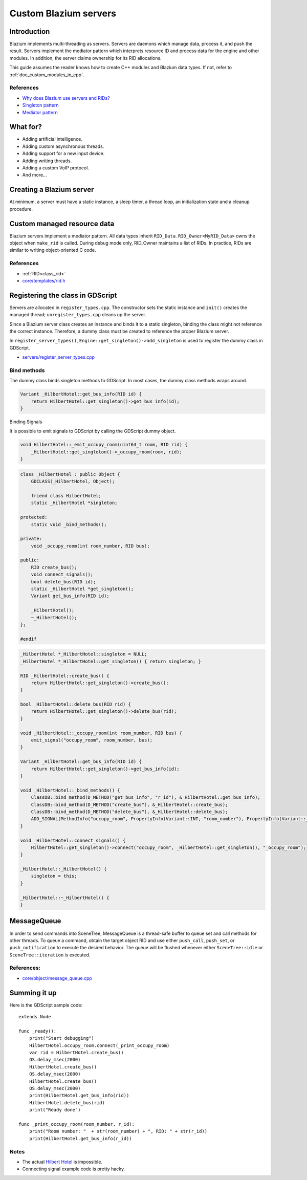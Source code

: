 .. _doc_custom_godot_servers:

Custom Blazium servers
======================

Introduction
------------

Blazium implements multi-threading as servers. Servers are daemons which
manage data, process it, and push the result. Servers implement the
mediator pattern which interprets resource ID and process data for the
engine and other modules. In addition, the server claims ownership for
its RID allocations.

This guide assumes the reader knows how to create C++ modules and Blazium
data types. If not, refer to :ref:`doc_custom_modules_in_cpp`.

References
~~~~~~~~~~~

- `Why does Blazium use servers and RIDs? <https://godotengine.org/article/why-does-godot-use-servers-and-rids>`__
- `Singleton pattern <https://en.wikipedia.org/wiki/Singleton_pattern>`__
- `Mediator pattern <https://en.wikipedia.org/wiki/Mediator_pattern>`__

What for?
---------

- Adding artificial intelligence.
- Adding custom asynchronous threads.
- Adding support for a new input device.
- Adding writing threads.
- Adding a custom VoIP protocol.
- And more...

Creating a Blazium server
-------------------------

At minimum, a server must have a static instance, a sleep timer, a thread loop,
an initialization state and a cleanup procedure.

.. code-block:: cpp
    :caption: hilbert_hotel.h

    #ifndef HILBERT_HOTEL_H
    #define HILBERT_HOTEL_H

    #include "core/object/object.h"
    #include "core/os/thread.h"
    #include "core/os/mutex.h"
    #include "core/templates/list.h"
    #include "core/templates/rid.h"
    #include "core/templates/set.h"
    #include "core/variant/variant.h"

    class HilbertHotel : public Object {
        GDCLASS(HilbertHotel, Object);

        static HilbertHotel *singleton;
        static void thread_func(void *p_udata);

    private:
        bool thread_exited;
        mutable bool exit_thread;
        Thread *thread;
        Mutex *mutex;

    public:
        static HilbertHotel *get_singleton();
        Error init();
        void lock();
        void unlock();
        void finish();

    protected:
        static void _bind_methods();

    private:
        uint64_t counter;
        RID_Owner<InfiniteBus> bus_owner;
        // https://github.com/godotengine/godot/blob/master/core/templates/rid.h
        Set<RID> buses;
        void _emit_occupy_room(uint64_t room, RID rid);

    public:
        RID create_bus();
        Variant get_bus_info(RID id);
        bool empty();
        bool delete_bus(RID id);
        void clear();
        void register_rooms();
        HilbertHotel();
    };

    #endif

.. code-block:: cpp
    :caption: hilbert_hotel.cpp

    #include "hilbert_hotel.h"

    #include "core/variant/dictionary.h"
    #include "core/os/os.h"

    #include "prime_225.h"

    void HilbertHotel::thread_func(void *p_udata) {

        HilbertHotel *ac = (HilbertHotel *) p_udata;
        uint64_t msdelay = 1000;

        while (!ac->exit_thread) {
            if (!ac->empty()) {
                ac->lock();
                ac->register_rooms();
                ac->unlock();
            }
            OS::get_singleton()->delay_usec(msdelay * 1000);
        }
    }

    Error HilbertHotel::init() {
        thread_exited = false;
        counter = 0;
        mutex = Mutex::create();
        thread = Thread::create(HilbertHotel::thread_func, this);
        return OK;
    }

    HilbertHotel *HilbertHotel::singleton = NULL;

    HilbertHotel *HilbertHotel::get_singleton() {
        return singleton;
    }

    void HilbertHotel::register_rooms() {
        for (Set<RID>::Element *e = buses.front(); e; e = e->next()) {
            auto bus = bus_owner.getornull(e->get());

            if (bus) {
                uint64_t room = bus->next_room();
                _emit_occupy_room(room, bus->get_self());
            }
        }
    }

    void HilbertHotel::unlock() {
        if (!thread || !mutex) {
            return;
        }

        mutex->unlock();
    }

    void HilbertHotel::lock() {
        if (!thread || !mutex) {
            return;
        }

        mutex->lock();
    }

    void HilbertHotel::_emit_occupy_room(uint64_t room, RID rid) {
        _HilbertHotel::get_singleton()->_occupy_room(room, rid);
    }

    Variant HilbertHotel::get_bus_info(RID id) {
        InfiniteBus *bus = bus_owner.getornull(id);

        if (bus) {
            Dictionary d;
            d["prime"] = bus->get_bus_num();
            d["current_room"] = bus->get_current_room();
            return d;
        }

        return Variant();
    }

    void HilbertHotel::finish() {
        if (!thread) {
            return;
        }

        exit_thread = true;
        Thread::wait_to_finish(thread);

        memdelete(thread);

        if (mutex) {
            memdelete(mutex);
        }

        thread = NULL;
    }

    RID HilbertHotel::create_bus() {
        lock();
        InfiniteBus *ptr = memnew(InfiniteBus(PRIME[counter++]));
        RID ret = bus_owner.make_rid(ptr);
        ptr->set_self(ret);
        buses.insert(ret);
        unlock();

        return ret;
    }

    // https://github.com/godotengine/godot/blob/master/core/templates/rid.h
    bool HilbertHotel::delete_bus(RID id) {
        if (bus_owner.owns(id)) {
            lock();
            InfiniteBus *b = bus_owner.get(id);
            bus_owner.free(id);
            buses.erase(id);
            memdelete(b);
            unlock();
            return true;
        }

        return false;
    }

    void HilbertHotel::clear() {
        for (Set<RID>::Element *e = buses.front(); e; e = e->next()) {
            delete_bus(e->get());
        }
    }

    bool HilbertHotel::empty() {
        return buses.size() <= 0;
    }

    void HilbertHotel::_bind_methods() {
    }

    HilbertHotel::HilbertHotel() {
        singleton = this;
    }

.. code-block:: cpp
    :caption: prime_255.h

    const uint64_t PRIME[225] = {
            2,3,5,7,11,13,17,19,23,
            29,31,37,41,43,47,53,59,61,
            67,71,73,79,83,89,97,101,103,
            107,109,113,127,131,137,139,149,151,
            157,163,167,173,179,181,191,193,197,
            199,211,223,227,229,233,239,241,251,
            257,263,269,271,277,281,283,293,307,
            311,313,317,331,337,347,349,353,359,
            367,373,379,383,389,397,401,409,419,
            421,431,433,439,443,449,457,461,463,
            467,479,487,491,499,503,509,521,523,
            541,547,557,563,569,571,577,587,593,
            599,601,607,613,617,619,631,641,643,
            647,653,659,661,673,677,683,691,701,
            709,719,727,733,739,743,751,757,761,
            769,773,787,797,809,811,821,823,827,
            829,839,853,857,859,863,877,881,883,
            887,907,911,919,929,937,941,947,953,
            967,971,977,983,991,997,1009,1013,1019,
            1021,1031,1033,1039,1049,1051,1061,1063,1069,
            1087,1091,1093,1097,1103,1109,1117,1123,1129,
            1151,1153,1163,1171,1181,1187,1193,1201,1213,
            1217,1223,1229,1231,1237,1249,1259,1277,1279,
            1283,1289,1291,1297,1301,1303,1307,1319,1321,
            1327,1361,1367,1373,1381,1399,1409,1423,1427
    };

Custom managed resource data
----------------------------

Blazium servers implement a mediator pattern. All data types inherit ``RID_Data``.
``RID_Owner<MyRID_Data>`` owns the object when ``make_rid`` is called. During debug mode only,
RID_Owner maintains a list of RIDs. In practice, RIDs are similar to writing
object-oriented C code.

.. code-block:: cpp
    :caption: infinite_bus.h

    class InfiniteBus : public RID_Data {
        RID self;

    private:
        uint64_t prime_num;
        uint64_t num;

    public:
        uint64_t next_room() {
            return prime_num * num++;
        }

        uint64_t get_bus_num() const {
            return prime_num;
        }

        uint64_t get_current_room() const {
            return prime_num * num;
        }

        _FORCE_INLINE_ void set_self(const RID &p_self) {
            self = p_self;
        }

        _FORCE_INLINE_ RID get_self() const {
            return self;
        }

        InfiniteBus(uint64_t prime) : prime_num(prime), num(1) {};
        ~InfiniteBus() {};
    }

References
~~~~~~~~~~~

- :ref:`RID<class_rid>`
- `core/templates/rid.h <https://github.com/blazium-engine/blazium/blob/master/core/templates/rid.h>`__

Registering the class in GDScript
---------------------------------

Servers are allocated in ``register_types.cpp``. The constructor sets the static
instance and ``init()`` creates the managed thread; ``unregister_types.cpp``
cleans up the server.

Since a Blazium server class creates an instance and binds it to a static singleton,
binding the class might not reference the correct instance. Therefore, a dummy
class must be created to reference the proper Blazium server.

In ``register_server_types()``, ``Engine::get_singleton()->add_singleton``
is used to register the dummy class in GDScript.

.. code-block:: cpp
    :caption: register_types.h

    /* Yes, the word in the middle must be the same as the module folder name */
    void register_hilbert_hotel_types();
    void unregister_hilbert_hotel_types();

.. code-block:: cpp
    :caption: register_types.cpp

    #include "register_types.h"

    #include "core/object/class_db.h"
    #include "core/config/engine.h"

    #include "hilbert_hotel.h"

    static HilbertHotel *hilbert_hotel = NULL;
    static _HilbertHotel *_hilbert_hotel = NULL;

    void register_hilbert_hotel_types() {
        hilbert_hotel = memnew(HilbertHotel);
        hilbert_hotel->init();
        _hilbert_hotel = memnew(_HilbertHotel);
        ClassDB::register_class<_HilbertHotel>();
        Engine::get_singleton()->add_singleton(Engine::Singleton("HilbertHotel", _HilbertHotel::get_singleton()));
    }

    void unregister_hilbert_hotel_types() {
        if (hilbert_hotel) {
            hilbert_hotel->finish();
            memdelete(hilbert_hotel);
        }

        if (_hilbert_hotel) {
            memdelete(_hilbert_hotel);
        }
    }

- `servers/register_server_types.cpp <https://github.com/blazium-engine/blazium/blob/master/servers/register_server_types.cpp>`__

Bind methods
~~~~~~~~~~~~

The dummy class binds singleton methods to GDScript. In most cases, the dummy class methods wraps around.

.. code-block:: cpp

    Variant _HilbertHotel::get_bus_info(RID id) {
        return HilbertHotel::get_singleton()->get_bus_info(id);
    }

Binding Signals

It is possible to emit signals to GDScript by calling the GDScript dummy object.

.. code-block:: cpp

    void HilbertHotel::_emit_occupy_room(uint64_t room, RID rid) {
        _HilbertHotel::get_singleton()->_occupy_room(room, rid);
    }

.. code-block:: cpp

    class _HilbertHotel : public Object {
        GDCLASS(_HilbertHotel, Object);

        friend class HilbertHotel;
        static _HilbertHotel *singleton;

    protected:
        static void _bind_methods();

    private:
        void _occupy_room(int room_number, RID bus);

    public:
        RID create_bus();
        void connect_signals();
        bool delete_bus(RID id);
        static _HilbertHotel *get_singleton();
        Variant get_bus_info(RID id);

        _HilbertHotel();
        ~_HilbertHotel();
    };

    #endif

.. code-block:: cpp

    _HilbertHotel *_HilbertHotel::singleton = NULL;
    _HilbertHotel *_HilbertHotel::get_singleton() { return singleton; }

    RID _HilbertHotel::create_bus() {
        return HilbertHotel::get_singleton()->create_bus();
    }

    bool _HilbertHotel::delete_bus(RID rid) {
        return HilbertHotel::get_singleton()->delete_bus(rid);
    }

    void _HilbertHotel::_occupy_room(int room_number, RID bus) {
        emit_signal("occupy_room", room_number, bus);
    }

    Variant _HilbertHotel::get_bus_info(RID id) {
        return HilbertHotel::get_singleton()->get_bus_info(id);
    }

    void _HilbertHotel::_bind_methods() {
        ClassDB::bind_method(D_METHOD("get_bus_info", "r_id"), &_HilbertHotel::get_bus_info);
        ClassDB::bind_method(D_METHOD("create_bus"), &_HilbertHotel::create_bus);
        ClassDB::bind_method(D_METHOD("delete_bus"), &_HilbertHotel::delete_bus);
        ADD_SIGNAL(MethodInfo("occupy_room", PropertyInfo(Variant::INT, "room_number"), PropertyInfo(Variant::_RID, "r_id")));
    }

    void _HilbertHotel::connect_signals() {
        HilbertHotel::get_singleton()->connect("occupy_room", _HilbertHotel::get_singleton(), "_occupy_room");
    }

    _HilbertHotel::_HilbertHotel() {
        singleton = this;
    }

    _HilbertHotel::~_HilbertHotel() {
    }

MessageQueue
------------

In order to send commands into SceneTree, MessageQueue is a thread-safe buffer
to queue set and call methods for other threads. To queue a command, obtain
the target object RID and use either ``push_call``, ``push_set``, or ``push_notification``
to execute the desired behavior. The queue will be flushed whenever either
``SceneTree::idle`` or ``SceneTree::iteration`` is executed.

References:
~~~~~~~~~~~

- `core/object/message_queue.cpp <https://github.com/blazium-engine/blazium/blob/master/core/object/message_queue.cpp>`__

Summing it up
-------------

Here is the GDScript sample code:

::

    extends Node

    func _ready():
        print("Start debugging")
        HilbertHotel.occupy_room.connect(_print_occupy_room)
        var rid = HilbertHotel.create_bus()
        OS.delay_msec(2000)
        HilbertHotel.create_bus()
        OS.delay_msec(2000)
        HilbertHotel.create_bus()
        OS.delay_msec(2000)
        print(HilbertHotel.get_bus_info(rid))
        HilbertHotel.delete_bus(rid)
        print("Ready done")

    func _print_occupy_room(room_number, r_id):
        print("Room number: "  + str(room_number) + ", RID: " + str(r_id))
        print(HilbertHotel.get_bus_info(r_id))

Notes
~~~~~

- The actual `Hilbert Hotel <https://en.wikipedia.org/wiki/Hilbert%27s_paradox_of_the_Grand_Hotel>`__ is impossible.
- Connecting signal example code is pretty hacky.
